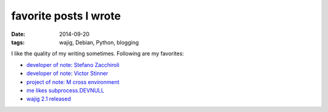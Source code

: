 favorite posts I wrote
======================

:date: 2014-09-20
:tags: wajig, Debian, Python, blogging



I like the quality of my writing sometimes. Following are my favorites:

- `developer of note: Stefano Zacchiroli`__
- `developer of note: Victor Stinner`__
- `project of note: M cross environment`__
- `me likes subprocess.DEVNULL`__
- `wajig 2.1 released`__

__ http://tshepang.net/developer-of-note-stefano-zacchiroli
__ http://tshepang.net/developer-of-note-victor-stinner
__ http://tshepang.net/project-of-note-m-cross-environment
__ http://tshepang.net/me-likes-subprocessdevnull
__ http://tshepang.net/wajig-21-released
